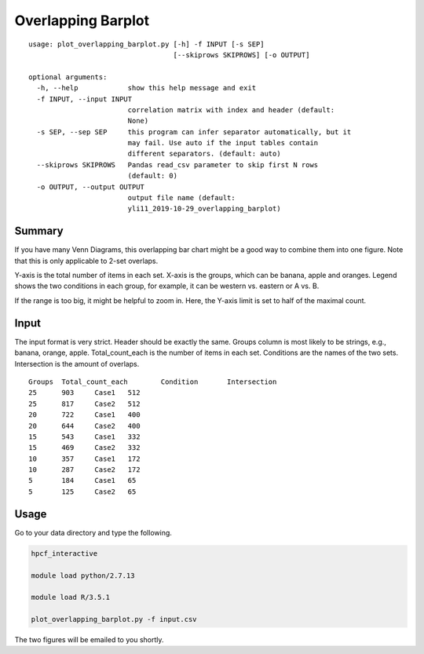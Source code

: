 Overlapping Barplot
===================

::

	usage: plot_overlapping_barplot.py [-h] -f INPUT [-s SEP]
	                                   [--skiprows SKIPROWS] [-o OUTPUT]

	optional arguments:
	  -h, --help            show this help message and exit
	  -f INPUT, --input INPUT
	                        correlation matrix with index and header (default:
	                        None)
	  -s SEP, --sep SEP     this program can infer separator automatically, but it
	                        may fail. Use auto if the input tables contain
	                        different separators. (default: auto)
	  --skiprows SKIPROWS   Pandas read_csv parameter to skip first N rows
	                        (default: 0)
	  -o OUTPUT, --output OUTPUT
	                        output file name (default:
	                        yli11_2019-10-29_overlapping_barplot)

Summary
^^^^^^^

If you have many Venn Diagrams, this overlapping bar chart might be a good way to combine them into one figure. Note that this is only applicable to 2-set overlaps.

Y-axis is the total number of items in each set. X-axis is the groups, which can be banana, apple and oranges. Legend shows the two conditions in each group, for example, it can be western vs. eastern or A vs. B.

.. image:: ../../images/overlapping_barplot_full.PNG
	:align: center

If the range is too big, it might be helpful to zoom in. Here, the Y-axis limit is set to half of the maximal count.

.. image:: ../../images/overlapping_barplot_hafl.PNG
	:align: center


Input
^^^^^^

The input format is very strict. Header should be exactly the same. Groups column is most likely to be strings, e.g., banana, orange, apple. Total_count_each is the number of items in each set. Conditions are the names of the two sets. Intersection is the amount of overlaps.

::

	Groups	Total_count_each	Condition	Intersection
	25	903	Case1	512
	25	817	Case2	512
	20	722	Case1	400
	20	644	Case2	400
	15	543	Case1	332
	15	469	Case2	332
	10	357	Case1	172
	10	287	Case2	172
	5	184	Case1	65
	5	125	Case2	65


Usage
^^^^^

Go to your data directory and type the following.


.. code:: bash

	hpcf_interactive

	module load python/2.7.13

	module load R/3.5.1

	plot_overlapping_barplot.py -f input.csv

The two figures will be emailed to you shortly.








